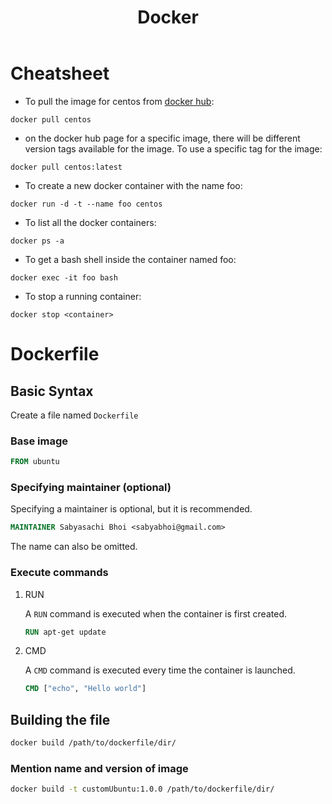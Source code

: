 #+TITLE: Docker

* Cheatsheet
- To pull the image for centos from [[https://hub.docker.com/][docker hub]]:
#+begin_src shell
docker pull centos
#+end_src

- on the docker hub page for a specific image, there will be different version tags available for the image. To use a specific tag for the image:
#+begin_src shell
docker pull centos:latest
#+end_src

- To create a new docker container with the name foo:
#+begin_src shell
docker run -d -t --name foo centos
#+end_src

- To list all the docker containers:
#+begin_src shell
docker ps -a
#+end_src

- To get a bash shell inside the container named foo:
#+begin_src shell
docker exec -it foo bash
#+end_src

- To stop a running container:
#+begin_src shell
docker stop <container>
#+end_src

* Dockerfile
** Basic Syntax
Create a file named =Dockerfile=
*** Base image
#+begin_src dockerfile
FROM ubuntu
#+end_src

*** Specifying maintainer (optional)
Specifying a maintainer is optional, but it is recommended.
#+begin_src dockerfile
MAINTAINER Sabyasachi Bhoi <sabyabhoi@gmail.com>
#+end_src
The name can also be omitted.

*** Execute commands
**** RUN
A =RUN= command is executed when the container is first created.
#+begin_src dockerfile
RUN apt-get update
#+end_src

**** CMD
A =CMD= command is executed every time the container is launched.
#+begin_src dockerfile
CMD ["echo", "Hello world"]
#+end_src

** Building the file
#+begin_src bash
docker build /path/to/dockerfile/dir/
#+end_src

*** Mention name and version of image
#+begin_src bash
docker build -t customUbuntu:1.0.0 /path/to/dockerfile/dir/
#+end_src
